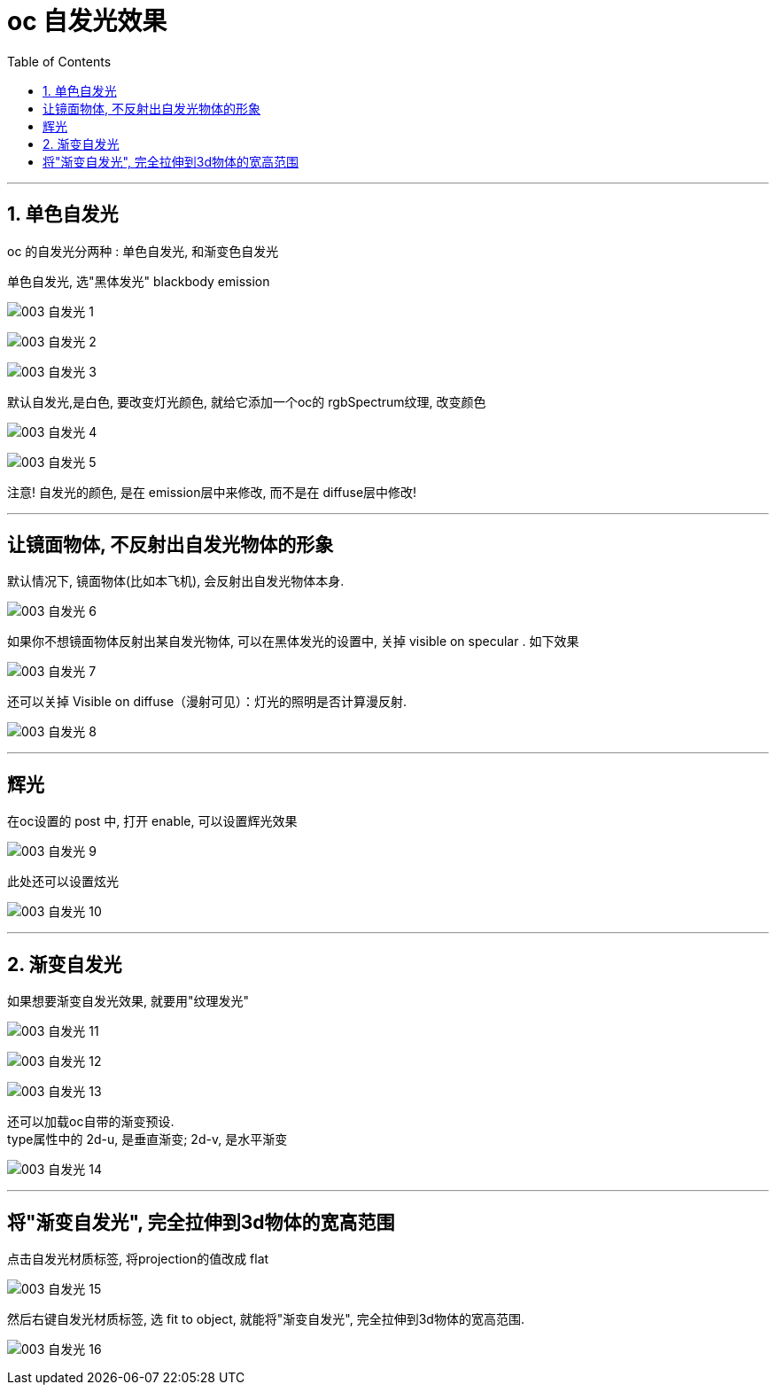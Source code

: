 
= oc 自发光效果
:toc:

---

== 1. 单色自发光

oc 的自发光分两种 : 单色自发光, 和渐变色自发光

单色自发光, 选"黑体发光" blackbody emission

image:img_oc/003 自发光-1.png[]

image:img_oc/003 自发光-2.png[]

image:img_oc/003 自发光-3.png[]

默认自发光,是白色, 要改变灯光颜色, 就给它添加一个oc的 rgbSpectrum纹理, 改变颜色

image:img_oc/003 自发光-4.png[]

image:img_oc/003 自发光-5.png[]

注意! 自发光的颜色, 是在 emission层中来修改, 而不是在 diffuse层中修改!

---

== 让镜面物体, 不反射出自发光物体的形象

默认情况下, 镜面物体(比如本飞机), 会反射出自发光物体本身.

image:img_oc/003 自发光-6.png[]

如果你不想镜面物体反射出某自发光物体, 可以在黑体发光的设置中, 关掉 visible on specular . 如下效果

image:img_oc/003 自发光-7.png[]

还可以关掉 Visible on diffuse（漫射可见）：灯光的照明是否计算漫反射.

image:img_oc/003 自发光-8.png[]

---

== 辉光

在oc设置的 post 中, 打开 enable, 可以设置辉光效果

image:img_oc/003 自发光-9.png[]

此处还可以设置炫光

image:img_oc/003 自发光-10.png[]


---

== 2. 渐变自发光

如果想要渐变自发光效果, 就要用"纹理发光"

image:img_oc/003 自发光-11.png[]

image:img_oc/003 自发光-12.png[]

image:img_oc/003 自发光-13.png[]

还可以加载oc自带的渐变预设. +
type属性中的 2d-u, 是垂直渐变; 2d-v, 是水平渐变

image:img_oc/003 自发光-14.png[]

---

== 将"渐变自发光", 完全拉伸到3d物体的宽高范围

点击自发光材质标签, 将projection的值改成 flat

image:img_oc/003 自发光-15.png[]

然后右键自发光材质标签, 选 fit to object, 就能将"渐变自发光", 完全拉伸到3d物体的宽高范围.

image:img_oc/003 自发光-16.png[]


